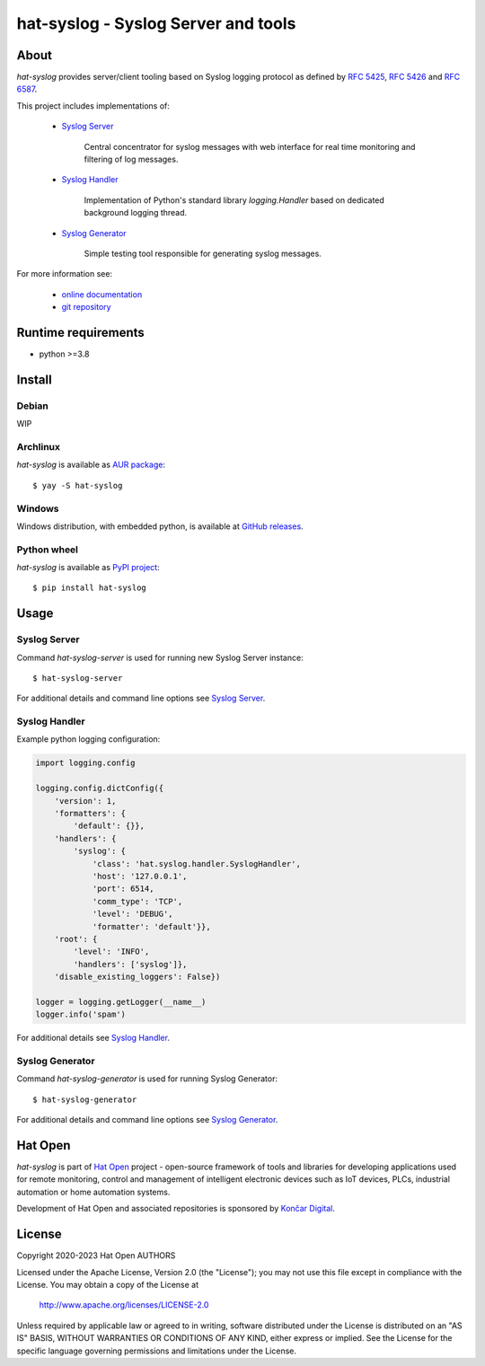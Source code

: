 .. |syslog-server-img| image:: docs/img/syslog_server.png

.. _Syslog Server: docs/server.rst
.. _Syslog Handler: docs/handler.rst
.. _Syslog Generator: docs/generator.rst

.. _online documentation: https://hat-syslog.hat-open.com
.. _git repository: https://github.com/hat-open/hat-syslog.git

.. _RFC 5425: https://tools.ietf.org/html/rfc5425
.. _RFC 5426: https://tools.ietf.org/html/rfc5426
.. _RFC 6587: https://tools.ietf.org/html/rfc6587

.. _AUR package: https://aur.archlinux.org/packages/hat-syslog
.. _GitHub releases: https://github.com/hat-open/hat-syslog/releases
.. _PyPI project: https://pypi.org/project/hat-syslog

.. _Hat Open: https://hat-open.com
.. _Končar Digital: https://www.koncar.hr/en


hat-syslog - Syslog Server and tools
====================================

|syslog-server-img|


About
-----

`hat-syslog` provides server/client tooling based on Syslog logging protocol
as defined by `RFC 5425`_, `RFC 5426`_ and `RFC 6587`_.

This project includes implementations of:

    * `Syslog Server`_

        Central concentrator for syslog messages with web interface for real
        time monitoring and filtering of log messages.

    * `Syslog Handler`_

        Implementation of Python's standard library `logging.Handler` based on
        dedicated background logging thread.

    * `Syslog Generator`_

        Simple testing tool responsible for generating syslog messages.

For more information see:

    * `online documentation`_
    * `git repository`_


Runtime requirements
--------------------

* python >=3.8


Install
-------

Debian
''''''

WIP


Archlinux
'''''''''

`hat-syslog` is available as `AUR package`_::

    $ yay -S hat-syslog


Windows
'''''''

Windows distribution, with embedded python, is available at `GitHub releases`_.


Python wheel
''''''''''''

`hat-syslog` is available as `PyPI project`_::

    $ pip install hat-syslog


Usage
-----

Syslog Server
'''''''''''''

Command `hat-syslog-server` is used for running new Syslog Server instance::

    $ hat-syslog-server

For additional details and command line options see `Syslog Server`_.


Syslog Handler
''''''''''''''

Example python logging configuration:

.. code:: python

    import logging.config

    logging.config.dictConfig({
        'version': 1,
        'formatters': {
            'default': {}},
        'handlers': {
            'syslog': {
                'class': 'hat.syslog.handler.SyslogHandler',
                'host': '127.0.0.1',
                'port': 6514,
                'comm_type': 'TCP',
                'level': 'DEBUG',
                'formatter': 'default'}},
        'root': {
            'level': 'INFO',
            'handlers': ['syslog']},
        'disable_existing_loggers': False})

    logger = logging.getLogger(__name__)
    logger.info('spam')

For additional details see `Syslog Handler`_.


Syslog Generator
''''''''''''''''

Command `hat-syslog-generator` is used for running Syslog Generator::

    $ hat-syslog-generator

For additional details and command line options see `Syslog Generator`_.


Hat Open
--------

`hat-syslog` is part of `Hat Open`_ project - open-source framework of tools
and libraries for developing applications used for remote monitoring, control
and management of intelligent electronic devices such as IoT devices, PLCs,
industrial automation or home automation systems.

Development of Hat Open and associated repositories is sponsored by
`Končar Digital`_.


License
-------

Copyright 2020-2023 Hat Open AUTHORS

Licensed under the Apache License, Version 2.0 (the "License");
you may not use this file except in compliance with the License.
You may obtain a copy of the License at

    http://www.apache.org/licenses/LICENSE-2.0

Unless required by applicable law or agreed to in writing, software
distributed under the License is distributed on an "AS IS" BASIS,
WITHOUT WARRANTIES OR CONDITIONS OF ANY KIND, either express or implied.
See the License for the specific language governing permissions and
limitations under the License.
